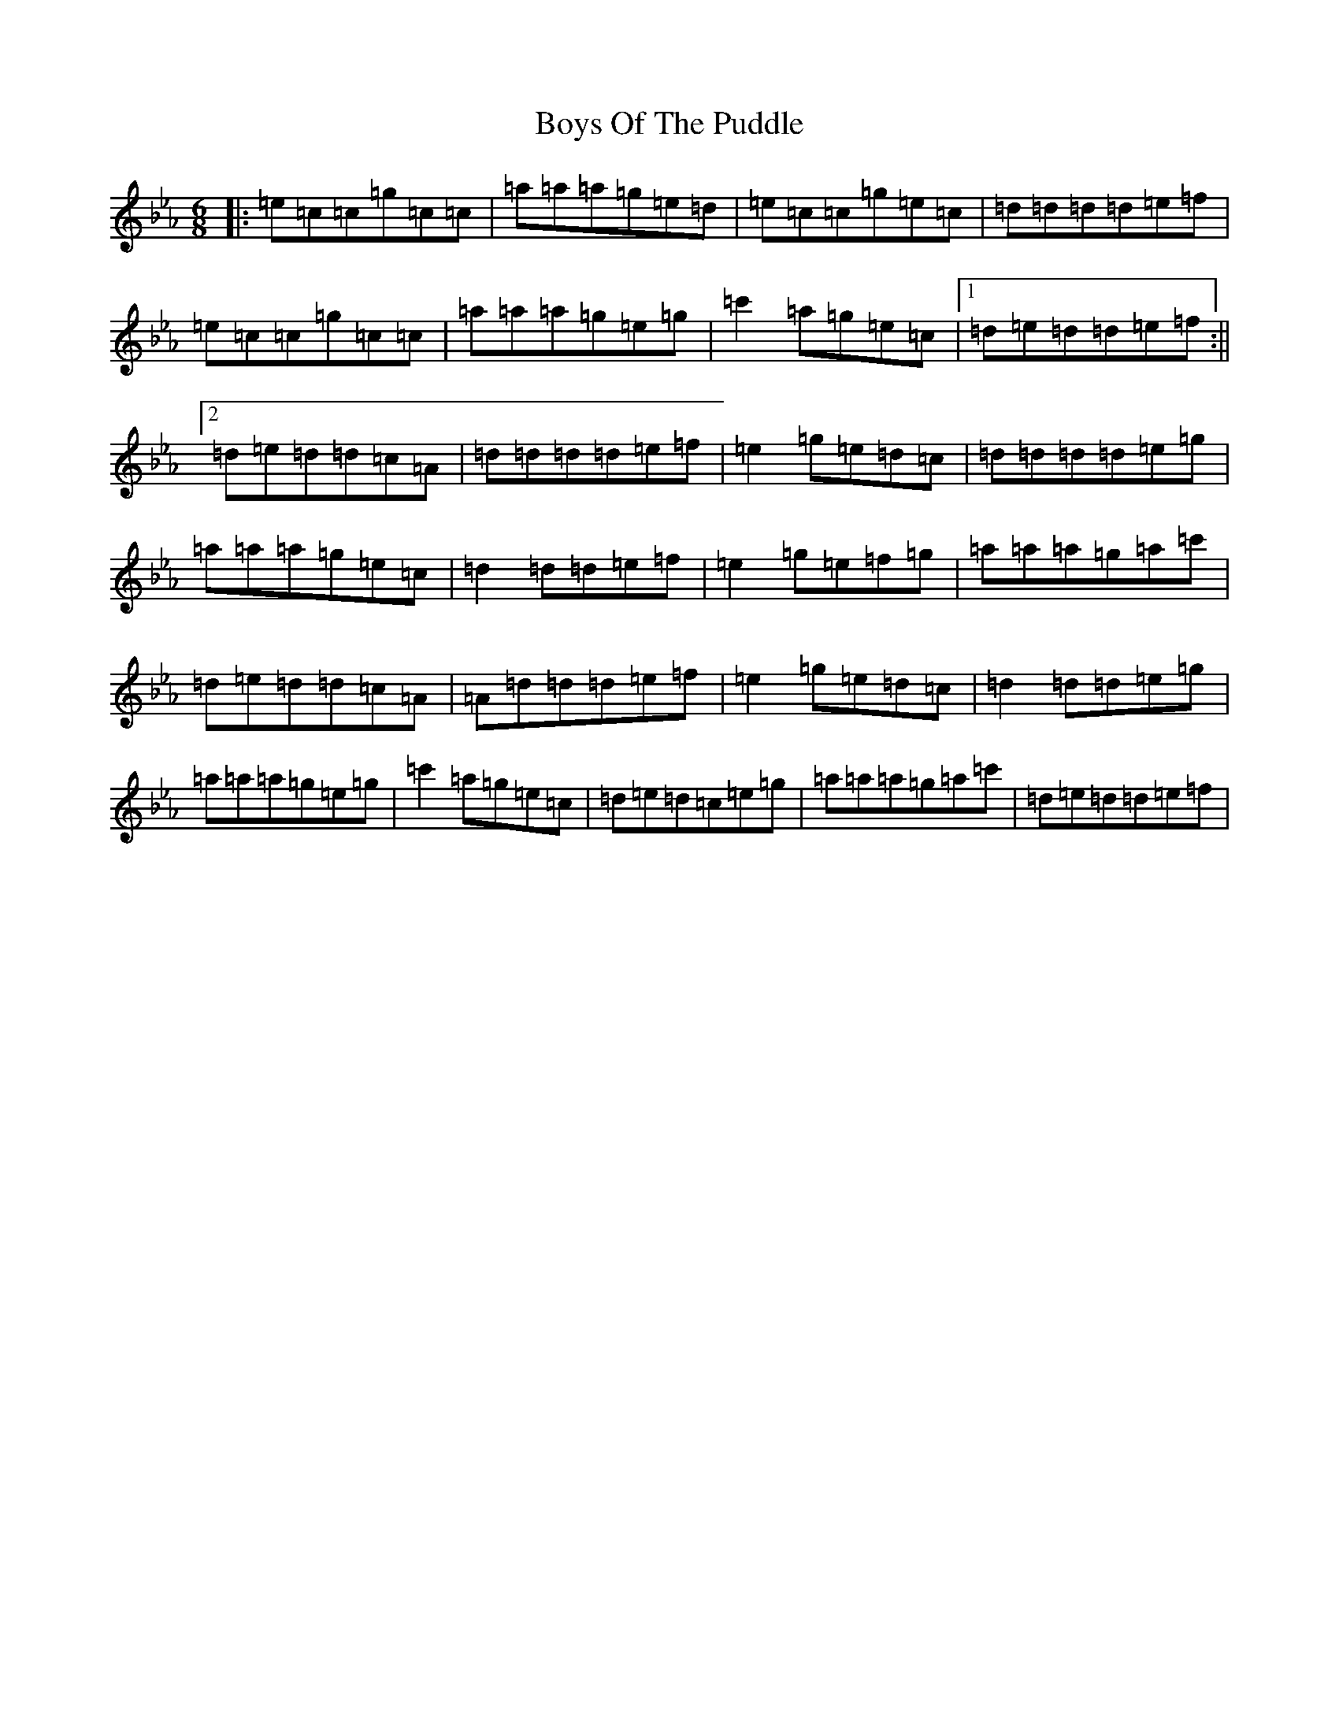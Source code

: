 X: 2465
T: Boys Of The Puddle
S: https://thesession.org/tunes/2994#setting16146
R: jig
M:6/8
L:1/8
K: C minor
|:=e=c=c=g=c=c|=a=a=a=g=e=d|=e=c=c=g=e=c|=d=d=d=d=e=f|=e=c=c=g=c=c|=a=a=a=g=e=g|=c'2=a=g=e=c|1=d=e=d=d=e=f:||2=d=e=d=d=c=A|=d=d=d=d=e=f|=e2=g=e=d=c|=d=d=d=d=e=g|=a=a=a=g=e=c|=d2=d=d=e=f|=e2=g=e=f=g|=a=a=a=g=a=c'|=d=e=d=d=c=A|=A=d=d=d=e=f|=e2=g=e=d=c|=d2=d=d=e=g|=a=a=a=g=e=g|=c'2=a=g=e=c|=d=e=d=c=e=g|=a=a=a=g=a=c'|=d=e=d=d=e=f|